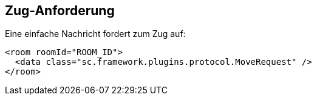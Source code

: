 [[zug-anforderung]]
== Zug-Anforderung

Eine einfache Nachricht fordert zum Zug auf:

[source,xml]
----
<room roomId="ROOM_ID">
  <data class="sc.framework.plugins.protocol.MoveRequest" />
</room>
----
